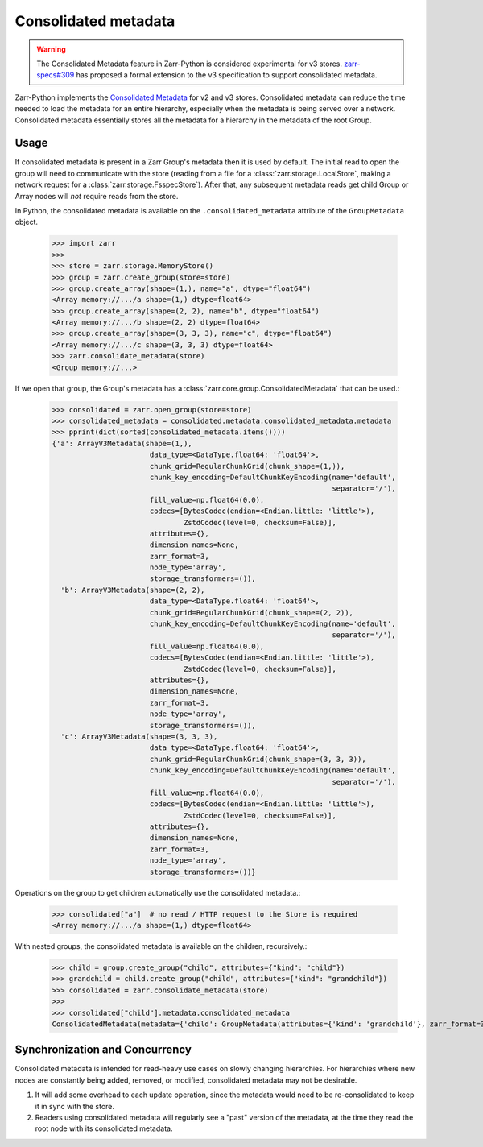 .. _user-guide-consolidated-metadata:

.. only:: doctest
   >>> from pprint import pprint

Consolidated metadata
=====================

.. warning::
   The Consolidated Metadata feature in Zarr-Python is considered experimental for v3
   stores. `zarr-specs#309 <https://github.com/zarr-developers/zarr-specs/pull/309>`_
   has proposed a formal extension to the v3 specification to support consolidated metadata.

Zarr-Python implements the `Consolidated Metadata`_ for v2 and v3 stores.
Consolidated metadata can reduce the time needed to load the metadata for an
entire hierarchy, especially when the metadata is being served over a network.
Consolidated metadata essentially stores all the metadata for a hierarchy in the
metadata of the root Group.

Usage
-----

If consolidated metadata is present in a Zarr Group's metadata then it is used
by default.  The initial read to open the group will need to communicate with
the store (reading from a file for a :class:`zarr.storage.LocalStore`, making a
network request for a :class:`zarr.storage.FsspecStore`). After that, any subsequent
metadata reads get child Group or Array nodes will *not* require reads from the store.

In Python, the consolidated metadata is available on the ``.consolidated_metadata``
attribute of the ``GroupMetadata`` object.

   >>> import zarr
   >>>
   >>> store = zarr.storage.MemoryStore()
   >>> group = zarr.create_group(store=store)
   >>> group.create_array(shape=(1,), name="a", dtype="float64")
   <Array memory://.../a shape=(1,) dtype=float64>
   >>> group.create_array(shape=(2, 2), name="b", dtype="float64")
   <Array memory://.../b shape=(2, 2) dtype=float64>
   >>> group.create_array(shape=(3, 3, 3), name="c", dtype="float64")
   <Array memory://.../c shape=(3, 3, 3) dtype=float64>
   >>> zarr.consolidate_metadata(store)
   <Group memory://...>

If we open that group, the Group's metadata has a :class:`zarr.core.group.ConsolidatedMetadata`
that can be used.:

   >>> consolidated = zarr.open_group(store=store)
   >>> consolidated_metadata = consolidated.metadata.consolidated_metadata.metadata
   >>> pprint(dict(sorted(consolidated_metadata.items())))
   {'a': ArrayV3Metadata(shape=(1,),
                          data_type=<DataType.float64: 'float64'>,
                          chunk_grid=RegularChunkGrid(chunk_shape=(1,)),
                          chunk_key_encoding=DefaultChunkKeyEncoding(name='default',
                                                                     separator='/'),
                          fill_value=np.float64(0.0),
                          codecs=[BytesCodec(endian=<Endian.little: 'little'>),
                                  ZstdCodec(level=0, checksum=False)],
                          attributes={},
                          dimension_names=None,
                          zarr_format=3,
                          node_type='array',
                          storage_transformers=()),
     'b': ArrayV3Metadata(shape=(2, 2),
                          data_type=<DataType.float64: 'float64'>,
                          chunk_grid=RegularChunkGrid(chunk_shape=(2, 2)),
                          chunk_key_encoding=DefaultChunkKeyEncoding(name='default',
                                                                     separator='/'),
                          fill_value=np.float64(0.0),
                          codecs=[BytesCodec(endian=<Endian.little: 'little'>),
                                  ZstdCodec(level=0, checksum=False)],
                          attributes={},
                          dimension_names=None,
                          zarr_format=3,
                          node_type='array',
                          storage_transformers=()),
     'c': ArrayV3Metadata(shape=(3, 3, 3),
                          data_type=<DataType.float64: 'float64'>,
                          chunk_grid=RegularChunkGrid(chunk_shape=(3, 3, 3)),
                          chunk_key_encoding=DefaultChunkKeyEncoding(name='default',
                                                                     separator='/'),
                          fill_value=np.float64(0.0),
                          codecs=[BytesCodec(endian=<Endian.little: 'little'>),
                                  ZstdCodec(level=0, checksum=False)],
                          attributes={},
                          dimension_names=None,
                          zarr_format=3,
                          node_type='array',
                          storage_transformers=())}

Operations on the group to get children automatically use the consolidated metadata.:

   >>> consolidated["a"]  # no read / HTTP request to the Store is required
   <Array memory://.../a shape=(1,) dtype=float64>

With nested groups, the consolidated metadata is available on the children, recursively.:

   >>> child = group.create_group("child", attributes={"kind": "child"})
   >>> grandchild = child.create_group("child", attributes={"kind": "grandchild"})
   >>> consolidated = zarr.consolidate_metadata(store)
   >>>
   >>> consolidated["child"].metadata.consolidated_metadata
   ConsolidatedMetadata(metadata={'child': GroupMetadata(attributes={'kind': 'grandchild'}, zarr_format=3, consolidated_metadata=ConsolidatedMetadata(metadata={}, kind='inline', must_understand=False), node_type='group')}, kind='inline', must_understand=False)

Synchronization and Concurrency
-------------------------------

Consolidated metadata is intended for read-heavy use cases on slowly changing
hierarchies. For hierarchies where new nodes are constantly being added,
removed, or modified, consolidated metadata may not be desirable.

1. It will add some overhead to each update operation, since the metadata
   would need to be re-consolidated to keep it in sync with the store.
2. Readers using consolidated metadata will regularly see a "past" version
   of the metadata, at the time they read the root node with its consolidated
   metadata.

.. _Consolidated Metadata: https://github.com/zarr-developers/zarr-specs/pull/309

